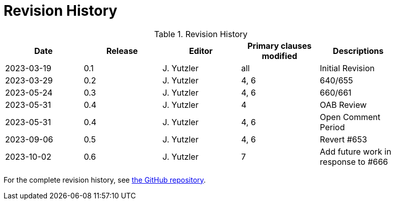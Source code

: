 [appendix]
= Revision History

.Revision History
[width="90%",options="header"]
|====================
|Date |Release |Editor | Primary clauses modified |Descriptions
|2023-03-19 |0.1 |J. Yutzler | all| Initial Revision
|2023-03-29 |0.2 |J. Yutzler | 4, 6| 640/655
|2023-05-24 |0.3 |J. Yutzler | 4, 6| 660/661
|2023-05-31 |0.4 |J. Yutzler | 4  | OAB Review
|2023-05-31 |0.4 |J. Yutzler | 4, 6 | Open Comment Period
|2023-09-06 |0.5 |J. Yutzler | 4, 6 | Revert #653
|2023-10-02 |0.6 |J. Yutzler | 7 | Add future work in response to #666
|====================

For the complete revision history, see link:https://github.com/opengeospatial/geopackage/commits/master/spec/core/release_notes/1.4.0[the GitHub repository].
